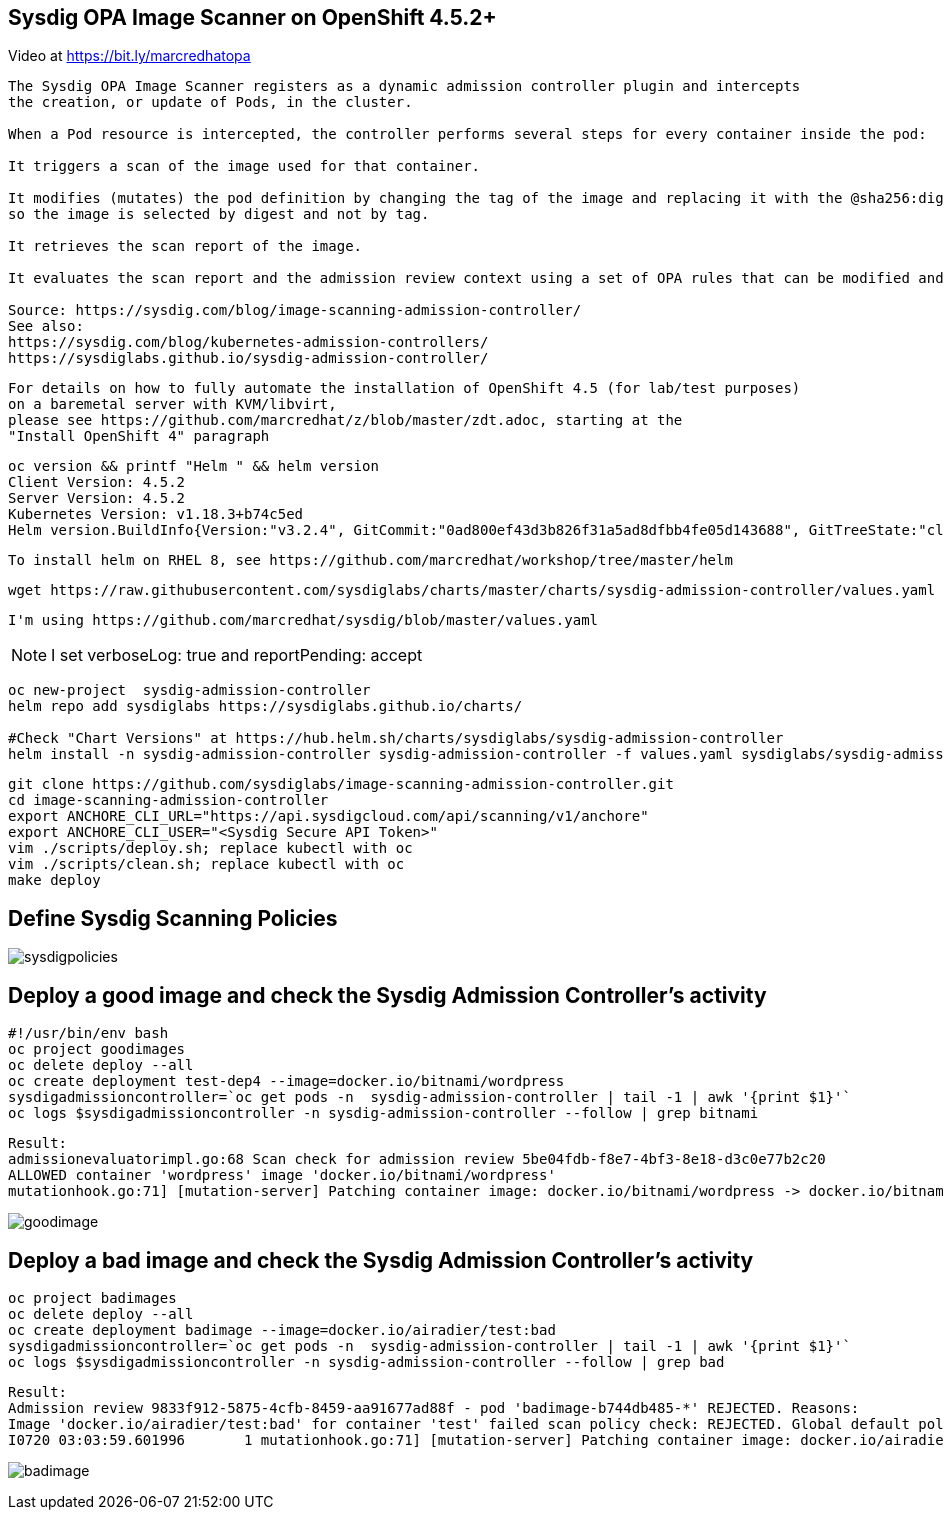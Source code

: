 
== Sysdig OPA Image Scanner on OpenShift 4.5.2+


Video at https://bit.ly/marcredhatopa

----
The Sysdig OPA Image Scanner registers as a dynamic admission controller plugin and intercepts 
the creation, or update of Pods, in the cluster. 

When a Pod resource is intercepted, the controller performs several steps for every container inside the pod:

It triggers a scan of the image used for that container.

It modifies (mutates) the pod definition by changing the tag of the image and replacing it with the @sha256:digest, 
so the image is selected by digest and not by tag.

It retrieves the scan report of the image.

It evaluates the scan report and the admission review context using a set of OPA rules that can be modified and extended if required.

Source: https://sysdig.com/blog/image-scanning-admission-controller/
See also:
https://sysdig.com/blog/kubernetes-admission-controllers/
https://sysdiglabs.github.io/sysdig-admission-controller/
----

----
For details on how to fully automate the installation of OpenShift 4.5 (for lab/test purposes)
on a baremetal server with KVM/libvirt,
please see https://github.com/marcredhat/z/blob/master/zdt.adoc, starting at the
"Install OpenShift 4" paragraph
----

----
oc version && printf "Helm " && helm version
Client Version: 4.5.2
Server Version: 4.5.2
Kubernetes Version: v1.18.3+b74c5ed
Helm version.BuildInfo{Version:"v3.2.4", GitCommit:"0ad800ef43d3b826f31a5ad8dfbb4fe05d143688", GitTreeState:"clean", GoVersion:"go1.13.12"}
----


----
To install helm on RHEL 8, see https://github.com/marcredhat/workshop/tree/master/helm
----

----
wget https://raw.githubusercontent.com/sysdiglabs/charts/master/charts/sysdig-admission-controller/values.yaml
----

----
I'm using https://github.com/marcredhat/sysdig/blob/master/values.yaml
----

NOTE: I set verboseLog: true and reportPending: accept


----
oc new-project  sysdig-admission-controller
helm repo add sysdiglabs https://sysdiglabs.github.io/charts/

#Check "Chart Versions" at https://hub.helm.sh/charts/sysdiglabs/sysdig-admission-controller
helm install -n sysdig-admission-controller sysdig-admission-controller -f values.yaml sysdiglabs/sysdig-admission-controller --version 1.1.5
----

----

git clone https://github.com/sysdiglabs/image-scanning-admission-controller.git
cd image-scanning-admission-controller
export ANCHORE_CLI_URL="https://api.sysdigcloud.com/api/scanning/v1/anchore"
export ANCHORE_CLI_USER="<Sysdig Secure API Token>"
vim ./scripts/deploy.sh; replace kubectl with oc
vim ./scripts/clean.sh; replace kubectl with oc
make deploy
----

== Define Sysdig Scanning Policies

image:images/sysdigpolicies.png[title="Sysdig Scanning Policies"]

== Deploy a good image and check the Sysdig Admission Controller's activity

----
#!/usr/bin/env bash
oc project goodimages
oc delete deploy --all
oc create deployment test-dep4 --image=docker.io/bitnami/wordpress
sysdigadmissioncontroller=`oc get pods -n  sysdig-admission-controller | tail -1 | awk '{print $1}'`
oc logs $sysdigadmissioncontroller -n sysdig-admission-controller --follow | grep bitnami
----

----
Result:
admissionevaluatorimpl.go:68 Scan check for admission review 5be04fdb-f8e7-4bf3-8e18-d3c0e77b2c20 
ALLOWED container 'wordpress' image 'docker.io/bitnami/wordpress'
mutationhook.go:71] [mutation-server] Patching container image: docker.io/bitnami/wordpress -> docker.io/bitnami/wordpress@sha256:d4108c732e7656b226a98bf7f4cb7f84f74b4930f0e6c1317a47a71ed7b76713
----

image:images/goodimage.png[title="Scan result - good image"]

== Deploy a bad image and check the Sysdig Admission Controller's activity

----
oc project badimages
oc delete deploy --all
oc create deployment badimage --image=docker.io/airadier/test:bad
sysdigadmissioncontroller=`oc get pods -n  sysdig-admission-controller | tail -1 | awk '{print $1}'`
oc logs $sysdigadmissioncontroller -n sysdig-admission-controller --follow | grep bad
----

----
Result:
Admission review 9833f912-5875-4cfb-8459-aa91677ad88f - pod 'badimage-b744db485-*' REJECTED. Reasons:
Image 'docker.io/airadier/test:bad' for container 'test' failed scan policy check: REJECTED. Global default policy - scan result is 'reject'
I0720 03:03:59.601996       1 mutationhook.go:71] [mutation-server] Patching container image: docker.io/airadier/test:bad -> docker.io/airadier/test@sha256:b3787bd182d60ee3bd8d0bb53064e7eaa1073b817c31769dba3822895f9254d6 "value": "bad"
----

image:images/badimage.png[title="Scan result - bad image"]
